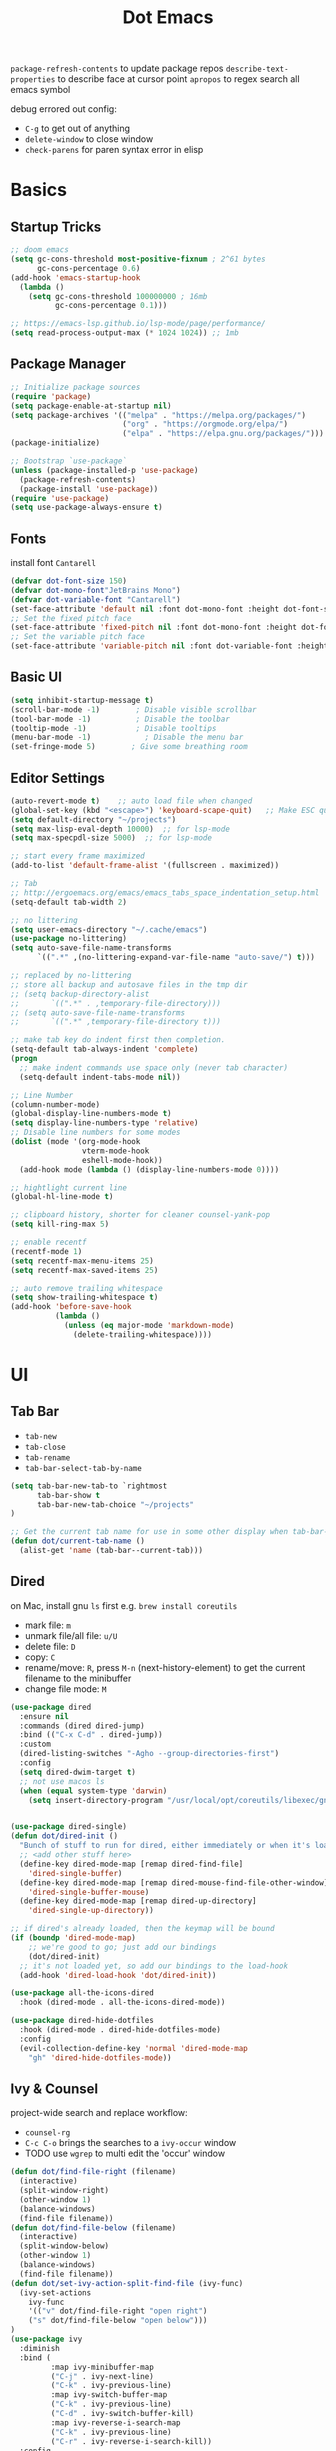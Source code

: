 #+title: Dot Emacs
#+PROPERTY: header-args:emacs-lisp :tangle ./init.el :mkdirp yes
=package-refresh-contents= to update package repos
=describe-text-properties= to describe face at cursor point
=apropos= to regex search all emacs symbol

debug errored out config:
- =C-g= to get out of anything
- =delete-window= to close window
- =check-parens= for paren syntax error in elisp

* Basics
** Startup Tricks
#+begin_src emacs-lisp
;; doom emacs
(setq gc-cons-threshold most-positive-fixnum ; 2^61 bytes
      gc-cons-percentage 0.6)
(add-hook 'emacs-startup-hook
  (lambda ()
    (setq gc-cons-threshold 100000000 ; 16mb
          gc-cons-percentage 0.1)))

;; https://emacs-lsp.github.io/lsp-mode/page/performance/
(setq read-process-output-max (* 1024 1024)) ;; 1mb
#+end_src
** Package Manager
#+begin_src emacs-lisp
;; Initialize package sources
(require 'package)
(setq package-enable-at-startup nil)
(setq package-archives '(("melpa" . "https://melpa.org/packages/")
                         ("org" . "https://orgmode.org/elpa/")
                         ("elpa" . "https://elpa.gnu.org/packages/")))
(package-initialize)

;; Bootstrap `use-package`
(unless (package-installed-p 'use-package)
  (package-refresh-contents)
  (package-install 'use-package))
(require 'use-package)
(setq use-package-always-ensure t)
#+end_src
** Fonts
install font =Cantarell=
#+begin_src emacs-lisp
(defvar dot-font-size 150)
(defvar dot-mono-font"JetBrains Mono")
(defvar dot-variable-font "Cantarell")
(set-face-attribute 'default nil :font dot-mono-font :height dot-font-size)
;; Set the fixed pitch face
(set-face-attribute 'fixed-pitch nil :font dot-mono-font :height dot-font-size)
;; Set the variable pitch face
(set-face-attribute 'variable-pitch nil :font dot-variable-font :height (+ dot-font-size 30) :weight 'regular)
#+end_src
** Basic UI
#+begin_src emacs-lisp
(setq inhibit-startup-message t)
(scroll-bar-mode -1)        ; Disable visible scrollbar
(tool-bar-mode -1)          ; Disable the toolbar
(tooltip-mode -1)           ; Disable tooltips
(menu-bar-mode -1)            ; Disable the menu bar
(set-fringe-mode 5)        ; Give some breathing room
#+end_src
** Editor Settings
#+begin_src emacs-lisp
(auto-revert-mode t)    ;; auto load file when changed
(global-set-key (kbd "<escape>") 'keyboard-scape-quit)   ;; Make ESC quit prompts
(setq default-directory "~/projects")
(setq max-lisp-eval-depth 10000)  ;; for lsp-mode
(setq max-specpdl-size 5000)  ;; for lsp-mode

;; start every frame maximized
(add-to-list 'default-frame-alist '(fullscreen . maximized))

;; Tab
;; http://ergoemacs.org/emacs/emacs_tabs_space_indentation_setup.html
(setq-default tab-width 2)

;; no littering
(setq user-emacs-directory "~/.cache/emacs")
(use-package no-littering)
(setq auto-save-file-name-transforms
      `((".*" ,(no-littering-expand-var-file-name "auto-save/") t)))

;; replaced by no-littering
;; store all backup and autosave files in the tmp dir
;; (setq backup-directory-alist
;;       `((".*" . ,temporary-file-directory)))
;; (setq auto-save-file-name-transforms
;;       `((".*" ,temporary-file-directory t)))

;; make tab key do indent first then completion.
(setq-default tab-always-indent 'complete)
(progn
  ;; make indent commands use space only (never tab character)
  (setq-default indent-tabs-mode nil))

;; Line Number
(column-number-mode)
(global-display-line-numbers-mode t)
(setq display-line-numbers-type 'relative)
;; Disable line numbers for some modes
(dolist (mode '(org-mode-hook
                vterm-mode-hook
                eshell-mode-hook))
  (add-hook mode (lambda () (display-line-numbers-mode 0))))

;; hightlight current line
(global-hl-line-mode t)

;; clipboard history, shorter for cleaner counsel-yank-pop
(setq kill-ring-max 5)

;; enable recentf
(recentf-mode 1)
(setq recentf-max-menu-items 25)
(setq recentf-max-saved-items 25)

;; auto remove trailing whitespace
(setq show-trailing-whitespace t)
(add-hook 'before-save-hook
          (lambda ()
            (unless (eq major-mode 'markdown-mode)
              (delete-trailing-whitespace))))
#+end_src
* UI
** Tab Bar
- =tab-new=
- =tab-close=
- =tab-rename=
- =tab-bar-select-tab-by-name=
#+begin_src emacs-lisp
  (setq tab-bar-new-tab-to `rightmost
        tab-bar-show t
        tab-bar-new-tab-choice "~/projects"
  )

  ;; Get the current tab name for use in some other display when tab-bar-show = nil
  (defun dot/current-tab-name ()
    (alist-get 'name (tab-bar--current-tab)))
#+end_src
** Dired
on Mac, install gnu =ls= first e.g. =brew install coreutils=
- mark file: =m=
- unmark file/all file: =u/U=
- delete file: =D=
- copy: =C=
- rename/move: =R=, press =M-n= (next-history-element) to get the current filename to the minibuffer
- change file mode: =M=
#+begin_src emacs-lisp
(use-package dired
  :ensure nil
  :commands (dired dired-jump)
  :bind (("C-x C-d" . dired-jump))
  :custom
  (dired-listing-switches "-Agho --group-directories-first")
  :config
  (setq dired-dwim-target t)
  ;; not use macos ls
  (when (equal system-type 'darwin)
    (setq insert-directory-program "/usr/local/opt/coreutils/libexec/gnubin/ls")))


(use-package dired-single)
(defun dot/dired-init ()
  "Bunch of stuff to run for dired, either immediately or when it's loaded."
  ;; <add other stuff here>
  (define-key dired-mode-map [remap dired-find-file]
    'dired-single-buffer)
  (define-key dired-mode-map [remap dired-mouse-find-file-other-window]
    'dired-single-buffer-mouse)
  (define-key dired-mode-map [remap dired-up-directory]
    'dired-single-up-directory))

;; if dired's already loaded, then the keymap will be bound
(if (boundp 'dired-mode-map)
    ;; we're good to go; just add our bindings
    (dot/dired-init)
  ;; it's not loaded yet, so add our bindings to the load-hook
  (add-hook 'dired-load-hook 'dot/dired-init))

(use-package all-the-icons-dired
  :hook (dired-mode . all-the-icons-dired-mode))

(use-package dired-hide-dotfiles
  :hook (dired-mode . dired-hide-dotfiles-mode)
  :config
  (evil-collection-define-key 'normal 'dired-mode-map
    "gh" 'dired-hide-dotfiles-mode))
#+end_src
** Ivy & Counsel
project-wide search and replace workflow:
- =counsel-rg=
- =C-c C-o= brings the searches to a =ivy-occur= window
- TODO use =wgrep= to multi edit the 'occur' window
#+begin_src emacs-lisp
  (defun dot/find-file-right (filename)
    (interactive)
    (split-window-right)
    (other-window 1)
    (balance-windows)
    (find-file filename))
  (defun dot/find-file-below (filename)
    (interactive)
    (split-window-below)
    (other-window 1)
    (balance-windows)
    (find-file filename))
  (defun dot/set-ivy-action-split-find-file (ivy-func)
    (ivy-set-actions
      ivy-func
      '(("v" dot/find-file-right "open right")
      ("s" dot/find-file-below "open below")))
  )
  (use-package ivy
    :diminish
    :bind (
           :map ivy-minibuffer-map
           ("C-j" . ivy-next-line)
           ("C-k" . ivy-previous-line)
           :map ivy-switch-buffer-map
           ("C-k" . ivy-previous-line)
           ("C-d" . ivy-switch-buffer-kill)
           :map ivy-reverse-i-search-map
           ("C-k" . ivy-previous-line)
           ("C-r" . ivy-reverse-i-search-kill))
    :config
    (setq ivy-initial-inputs-alist nil)    ;; remove ^
    (setq ivy-extra-directories nil) ;; remove ./.. from dir
    (define-key ivy-minibuffer-map (kbd "TAB") 'ivy-alt-done) ;; single tab completion (was double)
    (dolist (ivy-func
    '(ivy-switch-buffer
      counsel-find-file
      counsel-recentf
      counsel-projectile-find-file
      counsel-projectile-switch-to-buffer))
    (dot/set-ivy-action-split-find-file ivy-func))
    (ivy-mode 1))


  ;; single tab completion

  (use-package counsel
    :bind (("M-x" . counsel-M-x)
           :map minibuffer-local-map
           ("C-r" . 'counsel-minibuffer-history)))

  (use-package ivy-rich
    :init
    (ivy-rich-mode 1))

  (use-package ivy-prescient
    :after counsel
    :config
    (ivy-prescient-mode 1)
    (prescient-persist-mode 1)
    (setq prescient-sort-length-enable nil))

  ;; better help for counsel
  (use-package helpful
    :custom
    (counsel-describe-function-function #'helpful-callable)
    (counsel-describe-variable-function #'helpful-variable)
    :bind
    ([remap describe-function] . counsel-describe-function)
    ([remap describe-command] . helpful-command)
    ([remap describe-variable] . counsel-describe-variable)
    ([remap describe-key] . helpful-key))
#+end_src
** Theme
#+begin_src emacs-lisp
  ;; Theme
  (use-package doom-themes
    :config
    (load-theme 'doom-gruvbox t))

  (use-package doom-modeline
    :init (doom-modeline-mode 1)
    :custom ((doom-modeline-height 10)))

  ; M-x all-the-icons-install-fonts
  (use-package all-the-icons)

  (use-package yascroll
    :init (global-yascroll-bar-mode 1)
    :config
    (set-face-attribute 'yascroll:thumb-text-area nil :background "steel blue")
    (set-face-attribute 'yascroll:thumb-fringe nil :background "steel blue" :foreground "steel blue")
    :custom (yascroll:delay-to-hide 0.8)
  )
#+end_src
** Which Key
#+begin_src emacs-lisp
;; Which Key
(use-package which-key
  :init (which-key-mode)
  :diminish which-key-mode
  :config
  (setq which-key-idle-delay 0.2))
#+end_src
** Command Log Mode
#+begin_src emacs-lisp
(use-package command-log-mode)
#+end_src

* Keybindings
useful default keybindings:
- =C-x C-f= to find file or create new file
- =C-x k= kill auffer
** Helper Functions
#+begin_src emacs-lisp
  ;; TODO make them one func with folder path
  (defun dot/find-org ()
      "Open Org Dir"
      (interactive)
      (counsel-find-file "~/projects/org"))

  (defun dot/go-to-dotemacs ()
      "Go To Emacs Config File"
      (interactive)
      (find-file "~/projects/emacs-config/dotemacs.org"))

  (defun dot/toggle-frame ()
      "
      Toggle between make-frame (if visible frame == 1) and delete-frame (else).
      Mimic toggling maximized buffer behaviour together with the starting frame maximized setting
      "
      (interactive)
      (if (eq (length (visible-frame-list)) 1)
          (make-frame)
          (delete-frame)))

  (defun dot/toggle-maximize-buffer () "Maximize buffer"
    (interactive)
    (if (= 1 (length (window-list)))
        (jump-to-register '_)
      (progn
        (window-configuration-to-register '_)
        (delete-other-windows))))

  (defun dot/split-dired-jump ()
      "Split left dired jump"
      (interactive)
      (split-window-right)
      (evil-window-right 1)
      (dired-jump))

  (defun dot/kill-other-buffers ()
    "Kill all other buffers."
    (interactive)
    (mapc 'kill-buffer (delq (current-buffer) (buffer-list))))

  (defun dot/new-named-tab (name)
      "Create a new tab with name inputs, prefixed by its index"
      (interactive "MNew Tab Name: ")
      (tab-bar-new-tab)
      (tab-bar-rename-tab (concat (number-to-string (+ 1 (tab-bar--current-tab-index))) "-" name)))

#+end_src
** Hydra
#+begin_src emacs-lisp
(use-package hydra)

(defhydra hydra-text-scale (:timeout 4)
  "scale font size"
  ("k" text-scale-increase "increase")
  ("j" text-scale-decrease "decrease")
  ("q" nil "quit" :exit t))
#+end_src
** General
#+begin_src emacs-lisp
  (use-package general
    :config
    ;; leader key overrides for all modes (e.g. dired) in normal state
    (general-override-mode)
    (general-define-key
      :states '(normal emacs)
      :keymaps 'override
      :prefix "SPC"
      :non-normal-prefix "M-SPC"
      "h" '(:ignore h :which-key "hydra commands")
      "t" '(vterm-toggle :which-key "toggle vterm")
      "p" '(counsel-projectile-switch-project :which-key "switch project")
      "b" '(counsel-projectile-switch-to-buffer :which-key "project switch buffer")
      "B" '(ivy-switch-buffer :which-key "switch buffer")
      "f" '(counsel-projectile-find-file :which-key "project find file")
      "F" '(counsel-find-file :which-key "find file")
      "r" '(counsel-projectile-rg :which-key "project ripgrep")
      "q" '(delete-window :which-key "close window")
      "SPC" '(magit-status :which-key "magit status")
      ;; hydra
      "hf" '(hydra-text-scale/body :which-key "scale font size")
      )
    ;; evil normal mapping
    (general-evil-setup)
    (general-nmap
      "C-k" 'evil-window-up
      "C-j" 'evil-window-down
      "C-h" 'evil-window-left
      "C-l" 'evil-window-right
      "-" 'dired-jump
      "_" 'dot/split-dired-jump)
    ;; global mapping for normal + insert state
    (general-define-key
      :states '(normal insert visual emacs)
      "<f12>"   'dot/toggle-maximize-buffer
      "M-p"   'counsel-yank-pop     ;; clipboard history
      "C-s"   'swiper
      "C-M-r" 'counsel-recentf
      "C-M-o" 'dot/find-org
      "C-M-e" 'dot/go-to-dotemacs
    )
    ;; tab switching
    (general-define-key
      :states '(normal insert visual emacs)
      "s-1" (lambda () (interactive) (tab-bar-select-tab 1))
      "s-2" (lambda () (interactive) (tab-bar-select-tab 2))
      "s-3" (lambda () (interactive) (tab-bar-select-tab 3))
      "s-4" (lambda () (interactive) (tab-bar-select-tab 4))
      "C-M-t" 'dot/new-named-tab
    )
    ;; dired-mode workarounds
    ;; (general-define-key
    ;;   :states 'normal
    ;;   :keymaps 'dired-mode-map
    ;; )
  )
#+end_src
* Org Mode
=Shift-Tab= to toggle headings for the whole doc
** Look & Feel
list emacs colour name with =list-colors-display=
#+begin_src emacs-lisp
(defun dot/org-mode-setup ()
  (org-indent-mode)
  (variable-pitch-mode 1)
  (set-variable 'org-hide-emphasis-markers t)
  (visual-line-mode 1))

(defun dot/org-font-setup ()
  ;; Replace list hyphen with dot
  (font-lock-add-keywords 'org-mode
                          '(("^ *\\([-]\\) "
                             (0 (prog1 () (compose-region (match-beginning 1) (match-end 1) "•"))))))
 ;; Set faces for heading levels
  (dolist (face '((org-level-1 . 1.2)
                  (org-level-2 . 1.1)
                  (org-level-3 . 1.05)
                  (org-level-4 . 1.0)
                  (org-level-5 . 1.1)
                  (org-level-6 . 1.1)
                  (org-level-7 . 1.1)
                  (org-level-8 . 1.1)))
    (set-face-attribute (car face) nil :font dot-variable-font :weight 'regular :height (cdr face)))

  (custom-theme-set-faces 'user
                        `(org-level-3 ((t (:foreground "sky blue")))))

  ;; Ensure that anything that should be fixed-pitch in Org files appears that way
  (set-face-attribute 'org-block nil :foreground nil :inherit 'fixed-pitch)
  (set-face-attribute 'org-code nil   :inherit '(shadow fixed-pitch))
  (set-face-attribute 'org-table nil   :inherit '(shadow fixed-pitch))
  (set-face-attribute 'org-verbatim nil :inherit '(shadow fixed-pitch))
  (set-face-attribute 'org-special-keyword nil :inherit '(font-lock-comment-face fixed-pitch))
  (set-face-attribute 'org-meta-line nil :inherit '(font-lock-comment-face fixed-pitch))
  (set-face-attribute 'org-checkbox nil :inherit 'fixed-pitch))

(defun org-toggle-emphasis ()
  "Toggle hiding/showing of org emphasize markers."
  (interactive)
  (if org-hide-emphasis-markers
      (set-variable 'org-hide-emphasis-markers nil)
    (set-variable 'org-hide-emphasis-markers t))
  )

(setq org-todo-keywords
  '((sequence "TODO(t)" "NEXT(n)" "|" "DONE(d!)")))

(use-package org
  :hook (org-mode . dot/org-mode-setup)
  :config
  (setq org-ellipsis " ▾")
  (dot/org-font-setup)
  ;; keybindings
  ;; remove C-j/k for org-forward/backward-heading-same-level
  (define-key org-mode-map (kbd "<normal-state> C-j") nil)
  (define-key org-mode-map (kbd "<normal-state> C-k") nil)
  ;; moving up one element
  (define-key org-mode-map (kbd "<normal-state> K") 'org-up-element)
  ;; toggle emphasis
  (define-key org-mode-map (kbd "C-c e") 'org-toggle-emphasis)
  )

(use-package org-bullets
  :after org
  :hook (org-mode . org-bullets-mode)
  :custom
  (org-bullets-bullet-list '("◉" "○" "●" "○" "●" "○" "●")))

(defun dot/org-mode-visual-fill ()
  (setq visual-fill-column-width 100
        visual-fill-column-center-text t)
  (visual-fill-column-mode 1))

(use-package visual-fill-column
  :after org
  :hook (org-mode . dot/org-mode-visual-fill))
#+end_src
** Babel
#+begin_src emacs-lisp
(require 'ob-go)
(org-babel-do-load-languages
  'org-babel-load-languages
  '((emacs-lisp . t)
    (python . t)
    (go . t)
    (ein . t)
    ))
(setq org-confirm-babel-evaluate nil)

(require 'org-tempo)
(add-to-list 'org-structure-template-alist '("el" . "src emacs-lisp"))
(add-to-list 'org-structure-template-alist '("py" . "src python"))
(add-to-list 'org-structure-template-alist '("np" . "src ein-python :session localhost
"))
(add-to-list 'org-structure-template-alist '("go" . "src go"))
(add-to-list 'org-structure-template-alist '("sh" . "src shell"))
#+end_src
** Org Tree Slide
use for presentation
default profiles:
- org-tree-slide-simple-profile
- org-tree-slide-presentation-profile
#+begin_src emacs-lisp
(use-package hide-mode-line)

(defun dot/presentation-setup ()
  ;; Hide the mode line
  (hide-mode-line-mode 1)

  ;; Display images inline
  (org-display-inline-images) ;; Can also use org-startup-with-inline-images

  ;; Scale the text.  The next line is for basic scaling:
  (setq text-scale-mode-amount 3)
  (text-scale-mode 1))

  ;; This option is more advanced, allows you to scale other faces too
  ;; (setq-local face-remapping-alist '((default (:height 2.0) variable-pitch)
  ;;                                    (org-verbatim (:height 1.75) org-verbatim)
  ;;                                    (org-block (:height 1.25) org-block))))

(defun dot/presentation-end ()
  ;; Show the mode line again
  (hide-mode-line-mode 0)

  ;; Turn off text scale mode (or use the next line if you didn't use text-scale-mode)
  ;; (text-scale-mode 0))

  ;; If you use face-remapping-alist, this clears the scaling:
  (setq-local face-remapping-alist '((default variable-pitch default))))

(use-package org-tree-slide
  :hook ((org-tree-slide-play . dot/presentation-setup)
         (org-tree-slide-stop . dot/presentation-end))
  :custom
  (org-tree-slide-slide-in-effect t)
  (org-tree-slide-activate-message "Presentation started!")
  (org-tree-slide-deactivate-message "Presentation finished!")
  (org-tree-slide-breadcrumbs " > ")
  (org-image-actual-width nil)
  :config
  (define-key org-tree-slide-mode-map (kbd "C-<left>") 'org-tree-slide-move-previous-tree)
  (define-key org-tree-slide-mode-map (kbd "C-<right>") 'org-tree-slide-move-next-tree))
#+end_src
** Auto-tangle Config
#+begin_src emacs-lisp
;; Automatically tangle our Emacs.org config file when we save it
(defun dot/org-babel-tangle-config ()
  (when (string-equal (buffer-file-name)
                      (expand-file-name "~/projects/emacs-config/dotemacs.org"))
    ;; Dynamic scoping to the rescue
    (let ((org-confirm-babel-evaluate nil))
      (org-babel-tangle))))
(add-hook 'org-mode-hook (lambda () (add-hook 'after-save-hook #'dot/org-babel-tangle-config)))
#+end_src
** Notes
*** keybind
  - Ctrl-Enter: new heading of the same level
  - Alt-Enter: new list of the same level
  - Alt-arrow/jk: move headings inside parent
  - Shift-Alt_arrow: move line by line
  - Shift-Enter: add new todo/checkbox item
  - Shift-left/right: cycle todo status
*** Noweb
to have the value passed through different code block, note =:tangle no= is to exclude the blocks from =init.el=
#+NAME: the-value
#+begin_src emacs-lisp :tangle no
55
#+end_src

#+NAME: the-func
#+begin_src emacs-lisp :tangle no
(+ 5 10)
#+end_src

#+begin_src emacs-lisp :noweb-ref packages :noweb-sep "" :tangle no
sklearn
fastapi
numpy
#+end_src

Add =:noweb yes=
#+begin_src emacs-lisp :noweb yes :tangle no
value = <<the-value>>
func = <<the-func()>>
<<packages>>
#+end_src

* Dev
** Evil
#+begin_src emacs-lisp
(use-package evil
  :init
  (setq evil-want-C-u-scroll t)
  (setq evil-want-keybinding nil)  ;; for evil-collection
  :config
  (evil-mode 1)
  (evil-global-set-key 'motion "j" 'evil-next-visual-line)
  (evil-global-set-key 'motion "k" 'evil-previous-visual-line)
  (evil-set-initial-state 'messages-buffer-mode 'normal)
  (evil-set-initial-state 'dashboard-mode 'normal)
)
;; (define-key evil-normal-state-map (kbd "SPC S") (lambda () (evil-ex "%s/")))
;; define an ex kestroke to a func
;; (eval-after-load 'evil-ex
;;   '(evil-ex-define-cmd "bl" 'gud-break))

(use-package evil-collection
  :after evil
  :config
  (evil-collection-init))

(use-package evil-commentary
  :after evil
  :config
  (evil-commentary-mode))

(use-package evil-snipe
  :after evil
  :init
  (setq evil-snipe-scope 'visible)
  (setq evil-snipe-repeat-scope 'whole-visible)
  :config
  (evil-snipe-mode)
  (evil-snipe-override-mode)
  (add-hook 'magit-mode-hook 'turn-off-evil-snipe-override-mode))

(use-package evil-surround
  :config
  (global-evil-surround-mode))

(use-package undo-fu
  :after evil
  :config
  (setq undo-limit 400000
      undo-strong-limit 3000000
      undo-outer-limit 3000000)
  (define-key evil-normal-state-map "u" 'undo-fu-only-undo)
  (define-key evil-normal-state-map "\C-r" 'undo-fu-only-redo))
#+end_src
** Lsp
=lsp-deferred= caused emacs (27.1 on mac) to hang during the initial setup after asking to install the language server (e.g. pyright). The workaround is to replace it with =lsp= temporarily
prefix key: =C-c l=
#+begin_src emacs-lisp
(use-package lsp-mode
  :defer t
  :commands (lsp lsp-deferred)
  :hook
  (python-mode . lsp-deferred)
  :bind-keymap ("C-c l" . lsp-command-map)
  :config
  (lsp-enable-which-key-integration t)
  (setq lsp-headerline-breadcrumb-enable nil)
  ;; ignore files for file watcher
  (setq lsp-file-watch-ignored-directories
        (append '("[/\\\\]\\.venv\\'") lsp-file-watch-ignored-directories))
)

(use-package flycheck
  :init (global-flycheck-mode))
#+end_src
*** lsp-ui
#+begin_src emacs-lisp
(use-package lsp-ui
:after lsp-mode
:init
(setq lsp-ui-sideline-show-diagnostics t
      lsp-ui-sideline-show-hover nil
      lsp-ui-sideline-show-code-actions nil
      lsp-ui-doc-enable nil
))
#+end_src
*** lsp-tree
Useful functions:
- =lsp-treemacs-symbols=
- =lsp-treemacs-references=
- =lsp-treemacs-error-list=
#+begin_src emacs-lisp
(use-package lsp-treemacs
  :after lsp-mode)
#+end_src
*** lsp-ivy
Useful functions:
- =lsp-ivy-workspace-symbol=
- =lsp-ivy-global-workspace-symbol=
 #+begin_src emacs-lisp
(use-package lsp-ivy)
 #+end_src

*** breadcrumb on top (disabled)
#+begin_src emacs-lisp :tangle no
(defun dot/lsp-mode-setup ()
  (setq lsp-headerline-breadcrumb-segments '(path-up-to-project file symbols))
  (lsp-headerline-breadcrumb-mode))

(use-package lsp-mode
  :hook (lsp-mode . dot/lsp-mode-setup)
#+end_src
** Company
#+begin_src emacs-lisp
  (defun dot/init-company-lsp ()
    (setq-local company-backends (company-capf :with company-dabbrev-code :with company-yasnippet :with company-files)))

  ;; enable globally and default backend is dabbrev-code only (doesn't seem to work in org)
  (use-package company
    :after lsp-mode
    :hook
    (lsp-mode . dot/init-company-lsp)
    :bind (:map company-active-map
           ("<tab>" . company-complete-common-or-cycle))
          (:map lsp-mode-map
           ("<tab>" . company-indent-or-complete-common))
    :init
    (global-company-mode)
    :custom
    (company-backends '(company-dabbrev-code))
    (company-minimum-prefix-length 2)
    (company-idle-delay 0.0))

  ;; icon + others pretty stuff
  (use-package company-box
    :hook (company-mode . company-box-mode))
#+end_src
** Dap
#+begin_src emacs-lisp
(use-package dap-mode
  ;; Uncomment the config below if you want all UI panes to be hidden by default!
  ;; :custom
  ;; (lsp-enable-dap-auto-configure nil)
  ;; :config
  ;; (dap-ui-mode 1)

  :config
  ;; Bind `C-c l d` to `dap-hydra` for easy access
  (general-define-key
    :keymaps 'lsp-mode-map
    :prefix "C-c"
    "d" '(dap-hydra t :wk "debugger")))
#+end_src
** Projectile
Prefix key: =C-c p=
#+begin_src emacs-lisp
;; example https://www.reddit.com/r/emacs/comments/azddce/what_workflows_do_you_have_with_projectile_and/
(use-package projectile
  :diminish projectile-mode
  :config
  (projectile-mode)
  (define-key projectile-command-map (kbd "ESC") nil);; default ESC is bad toggle buffer
  :custom ((projectile-completion-system 'ivy))
  :bind-keymap ("C-c p" . projectile-command-map)
  :init
  ;; NOTE: Set this to the folder where you keep your Git repos!
  (when (file-directory-p "~/projects")
    (setq projectile-project-search-path '("~/projects")))
  (setq projectile-switch-project-action #'projectile-dired)
)
;; better ivy/counsel integration with M-o
(use-package counsel-projectile
  :config (counsel-projectile-mode))
;; term emulator, needs CMAKE to compile
#+end_src
** Magit
evil keybindings:
https://github.com/emacs-evil/evil-collection/tree/master/modes/magit

#+begin_src emacs-lisp
(use-package magit
  :custom
  (magit-display-buffer-function #'magit-display-buffer-same-window-except-diff-v1))

(use-package forge)
#+end_src
** Vterm
#+begin_src emacs-lisp
  (use-package vterm
  :commands vterm
  :config (setq vterm-max-scrollback 10000))

  (use-package vterm-toggle
  :config
  (setq vterm-toggle-fullscreen-p nil)
  ;; open vterm in dedicated bottom window
  (add-to-list 'display-buffer-alist
               '((lambda(bufname _) (with-current-buffer bufname (equal major-mode 'vterm-mode)))
                  ;; (display-buffer-reuse-window display-buffer-at-bottom)
                  (display-buffer-reuse-window display-buffer-in-direction)
                  ;;display-buffer-in-direction/direction/dedicated is added in emacs27
                  (direction . bottom)
                  (dedicated . t) ;dedicated is supported in emacs27
                  (reusable-frames . visible)
                  (window-height . 0.3)))
  )
#+end_src
** Misc
#+begin_src emacs-lisp
;; Make sure emacs use the proper ENV VAR
(use-package exec-path-from-shell)
;; disable auto load as it is slow
(when (memq window-system '(mac ns x))
  (exec-path-from-shell-initialize))
;; for daemon only
(when (daemonp)
  (exec-path-from-shell-initialize))

;; rainbow delimiter
(use-package rainbow-delimiters
  :hook (prog-mode . rainbow-delimiters-mode))

#+end_src
* Languages
** Python
=pip install black ipython debugpy=
#+begin_src emacs-lisp
;; Built-in Python utilities
(use-package python
  :custom
  (dap-python-debugger 'debugpy)
  (dap-python-executable "python3")
  :config
  (require 'dap-python)
  ;; Remove guess indent python message
  (setq python-indent-guess-indent-offset-verbose nil)
  ;; Use IPython when available or fall back to regular Python
  (cond
   ((executable-find "ipython")
    (progn
      (setq python-shell-buffer-name "ipython")
      (setq python-shell-interpreter "ipython")
      (setq python-shell-interpreter-args "-i --simple-prompt")))
   ((executable-find "python3")
    (setq python-shell-interpreter "python3")))
  ;; change docstring color to be the same of comment
  (set-face-attribute 'font-lock-doc-face nil :foreground "#928374")
)

;; auto switching python venv to <project>/.venv
;; https://github.com/jorgenschaefer/pyvenv/issues/51
(defun dot/pyvenv-autoload ()
          (interactive)
          "auto activate venv directory if exists"
          (f-traverse-upwards (lambda (path)
              (let ((venv-path (f-expand ".venv" path)))
              (when (f-exists? venv-path)
              (pyvenv-activate venv-path))))))

(use-package pyvenv
  :after python
  :hook (python-mode . dot/pyvenv-autoload)
  :config
  ;; Use IPython when available or fall back to regular Python
  (cond
   ((executable-find "ipython")
    (progn
      (setq python-shell-buffer-name "ipython")
      (setq python-shell-interpreter "ipython")
      (setq python-shell-interpreter-args "-i --simple-prompt")))
   ((executable-find "python3")
    (setq python-shell-interpreter "python3")))
  (pyvenv-tracking-mode 1))

;; Hide the modeline for inferior python processes
(use-package inferior-python-mode
  :ensure nil
  :hook (inferior-python-mode . hide-mode-line-mode))

;; pyright, it detects venv/.venv automatically
(use-package lsp-pyright
  :hook (python-mode . (lambda ()
                          (require 'lsp-pyright)
                          (lsp-deferred)))
  :init
  (when (executable-find "python3"
        (setq lsp-pyright-python-executable-cmd "python3")))
  :custom
  (lsp-pyright-typechecking-mode "off")
  (lsp-pyright-auto-import-completions nil)
)

(use-package blacken
  :after python
  :custom (blacken-line-length 119))

;; or use (when (eq major-mode 'python-mode) 'blacken-buffer)
(add-hook 'python-mode-hook (lambda () (add-hook 'before-save-hook 'blacken-buffer)))
#+end_src
*** ipython notebook
#+begin_src emacs-lisp
(use-package ein)
#+end_src
** Go
install =gopls= and =godef= first
#+begin_src emacs-lisp
(defun dot/lsp-go-before-save-hooks ()
  (add-hook 'before-save-hook #'lsp-format-buffer t t)
  (add-hook 'before-save-hook #'lsp-organize-imports t t))
(add-hook 'go-mode-hook #'dot/lsp-go-before-save-hooks)

(use-package go-mode
:hook (go-mode . lsp-deferred)
)
#+end_src
** Terraform
#+begin_src emacs-lisp
(use-package terraform-mode)
#+end_src
** Dockerfile
#+begin_src emacs-lisp
(use-package dockerfile-mode)
#+end_src
* Todos
- [ ] Ivy open in split (counsel-fzf & ace-window, embark?)
- [ ] unify keybinding place
- [ ] Bind key sequence like nmap
- [ ] auto insert python google style docstring: https://emacs.stackexchange.com/questions/19422/library-for-automatically-inserting-python-docstring-in-google-style
- [ ] Setup snippet
- [ ] Org capture
